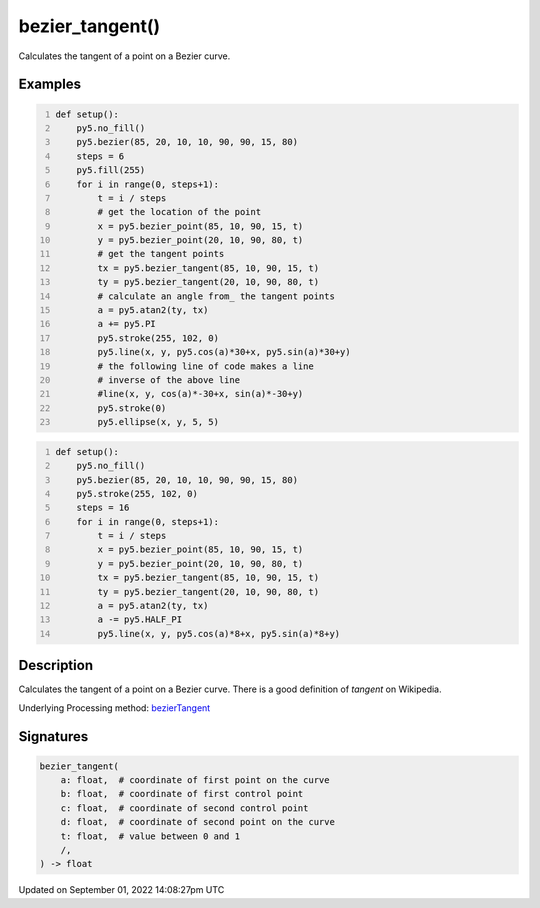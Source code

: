 bezier_tangent()
================

Calculates the tangent of a point on a Bezier curve.

Examples
--------

.. raw:: html

    <div class="example-table">

.. raw:: html

    <div class="example-row"><div class="example-cell-image">

.. image:: /images/reference/Sketch_bezier_tangent_0.png
    :alt: example picture for bezier_tangent()

.. raw:: html

    </div><div class="example-cell-code">

.. code:: python
    :number-lines:

    def setup():
        py5.no_fill()
        py5.bezier(85, 20, 10, 10, 90, 90, 15, 80)
        steps = 6
        py5.fill(255)
        for i in range(0, steps+1):
            t = i / steps
            # get the location of the point
            x = py5.bezier_point(85, 10, 90, 15, t)
            y = py5.bezier_point(20, 10, 90, 80, t)
            # get the tangent points
            tx = py5.bezier_tangent(85, 10, 90, 15, t)
            ty = py5.bezier_tangent(20, 10, 90, 80, t)
            # calculate an angle from_ the tangent points
            a = py5.atan2(ty, tx)
            a += py5.PI
            py5.stroke(255, 102, 0)
            py5.line(x, y, py5.cos(a)*30+x, py5.sin(a)*30+y)
            # the following line of code makes a line
            # inverse of the above line
            #line(x, y, cos(a)*-30+x, sin(a)*-30+y)
            py5.stroke(0)
            py5.ellipse(x, y, 5, 5)

.. raw:: html

    </div></div>

.. raw:: html

    <div class="example-row"><div class="example-cell-image">

.. image:: /images/reference/Sketch_bezier_tangent_1.png
    :alt: example picture for bezier_tangent()

.. raw:: html

    </div><div class="example-cell-code">

.. code:: python
    :number-lines:

    def setup():
        py5.no_fill()
        py5.bezier(85, 20, 10, 10, 90, 90, 15, 80)
        py5.stroke(255, 102, 0)
        steps = 16
        for i in range(0, steps+1):
            t = i / steps
            x = py5.bezier_point(85, 10, 90, 15, t)
            y = py5.bezier_point(20, 10, 90, 80, t)
            tx = py5.bezier_tangent(85, 10, 90, 15, t)
            ty = py5.bezier_tangent(20, 10, 90, 80, t)
            a = py5.atan2(ty, tx)
            a -= py5.HALF_PI
            py5.line(x, y, py5.cos(a)*8+x, py5.sin(a)*8+y)

.. raw:: html

    </div></div>

.. raw:: html

    </div>

Description
-----------

Calculates the tangent of a point on a Bezier curve. There is a good definition of *tangent* on Wikipedia.

Underlying Processing method: `bezierTangent <https://processing.org/reference/bezierTangent_.html>`_

Signatures
----------

.. code:: python

    bezier_tangent(
        a: float,  # coordinate of first point on the curve
        b: float,  # coordinate of first control point
        c: float,  # coordinate of second control point
        d: float,  # coordinate of second point on the curve
        t: float,  # value between 0 and 1
        /,
    ) -> float

Updated on September 01, 2022 14:08:27pm UTC

